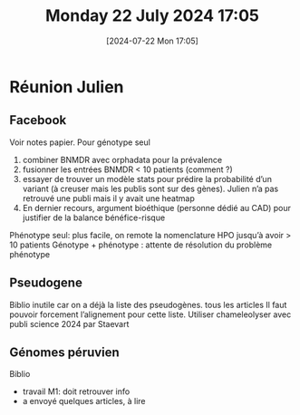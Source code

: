 #+title:      Monday 22 July 2024 17:05
#+date:       [2024-07-22 Mon 17:05]
#+filetags:   :journal:
#+identifier: 20240722T170553

* Réunion Julien
** Facebook
:PROPERTIES:
:CUSTOM_ID: h:bb309511-7f5f-4d27-a376-62471c1ccfa9
:END:
Voir notes papier. Pour génotype seul
1. combiner BNMDR avec orphadata pour la prévalence
2. fusionner les entrées BNMDR < 10 patients (comment ?)
3. essayer de trouver un modèle stats pour prédire la probabilité d’un variant (à creuser mais les publis sont sur des gènes). Julien n’a pas retrouvé une publi mais il y avait une heatmap
4. En dernier recours, argument bioéthique (personne dédié au CAD) pour justifier de la balance bénéfice-risque
Phénotype seul: plus facile, on remote la nomenclature HPO jusqu’à avoir > 10 patients
Génotype + phénotype : attente de résolution du problème phénotype
** Pseudogene
Biblio inutile car on a déjà la liste des pseudogènes. tous les articles
Il faut pouvoir forcement l’alignement pour cette liste.
Utiliser chameleolyser avec publi science 2024 par Staevart
** Génomes péruvien
Biblio
- travail M1: doit retrouver info
- a envoyé quelques articles, à lire
